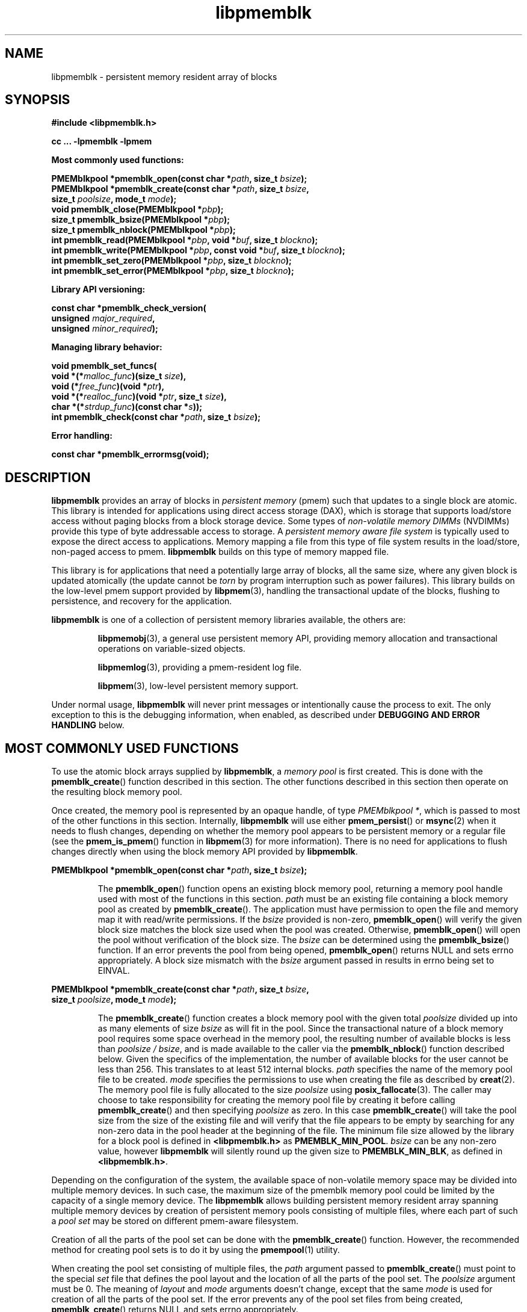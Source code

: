 .\"
.\" Copyright 2014-2016, Intel Corporation
.\"
.\" Redistribution and use in source and binary forms, with or without
.\" modification, are permitted provided that the following conditions
.\" are met:
.\"
.\"     * Redistributions of source code must retain the above copyright
.\"       notice, this list of conditions and the following disclaimer.
.\"
.\"     * Redistributions in binary form must reproduce the above copyright
.\"       notice, this list of conditions and the following disclaimer in
.\"       the documentation and/or other materials provided with the
.\"       distribution.
.\"
.\"     * Neither the name of the copyright holder nor the names of its
.\"       contributors may be used to endorse or promote products derived
.\"       from this software without specific prior written permission.
.\"
.\" THIS SOFTWARE IS PROVIDED BY THE COPYRIGHT HOLDERS AND CONTRIBUTORS
.\" "AS IS" AND ANY EXPRESS OR IMPLIED WARRANTIES, INCLUDING, BUT NOT
.\" LIMITED TO, THE IMPLIED WARRANTIES OF MERCHANTABILITY AND FITNESS FOR
.\" A PARTICULAR PURPOSE ARE DISCLAIMED. IN NO EVENT SHALL THE COPYRIGHT
.\" OWNER OR CONTRIBUTORS BE LIABLE FOR ANY DIRECT, INDIRECT, INCIDENTAL,
.\" SPECIAL, EXEMPLARY, OR CONSEQUENTIAL DAMAGES (INCLUDING, BUT NOT
.\" LIMITED TO, PROCUREMENT OF SUBSTITUTE GOODS OR SERVICES; LOSS OF USE,
.\" DATA, OR PROFITS; OR BUSINESS INTERRUPTION) HOWEVER CAUSED AND ON ANY
.\" THEORY OF LIABILITY, WHETHER IN CONTRACT, STRICT LIABILITY, OR TORT
.\" (INCLUDING NEGLIGENCE OR OTHERWISE) ARISING IN ANY WAY OUT OF THE USE
.\" OF THIS SOFTWARE, EVEN IF ADVISED OF THE POSSIBILITY OF SUCH DAMAGE.
.\"
.\"
.\" libpmemblk.3 -- man page for libpmemblk
.\"
.\" Format this man page with:
.\"	man -l libpmemblk.3
.\" or
.\"	groff -man -Tascii libpmemblk.3
.\"
.TH libpmemblk 3 "pmemblk API version 1.0.1" "NVM Library"
.SH NAME
libpmemblk \- persistent memory resident array of blocks
.SH SYNOPSIS
.nf
.B #include <libpmemblk.h>
.sp
.B cc ... -lpmemblk -lpmem
.sp
.B Most commonly used functions:
.sp
.BI "PMEMblkpool *pmemblk_open(const char *" path ", size_t " bsize );
.BI "PMEMblkpool *pmemblk_create(const char *" path ", size_t " bsize ,
.BI "    size_t " poolsize ", mode_t " mode );
.BI "void pmemblk_close(PMEMblkpool *" pbp );
.BI "size_t pmemblk_bsize(PMEMblkpool *" pbp );
.BI "size_t pmemblk_nblock(PMEMblkpool *" pbp );
.BI "int pmemblk_read(PMEMblkpool *" pbp ", void *" buf ", size_t " blockno );
.BI "int pmemblk_write(PMEMblkpool *" pbp ", const void *" buf ", size_t " blockno );
.BI "int pmemblk_set_zero(PMEMblkpool *" pbp ", size_t " blockno );
.BI "int pmemblk_set_error(PMEMblkpool *" pbp ", size_t " blockno );
.sp
.B Library API versioning:
.sp
.BI "const char *pmemblk_check_version("
.BI "    unsigned " major_required ,
.BI "    unsigned " minor_required );
.sp
.B Managing library behavior:
.sp
.BI "void pmemblk_set_funcs("
.BI "    void *(*" malloc_func ")(size_t " size ),
.BI "    void (*" free_func ")(void *" ptr ),
.BI "    void *(*" realloc_func ")(void *" ptr ", size_t " size ),
.BI "    char *(*" strdup_func ")(const char *" s ));
.BI "int pmemblk_check(const char *" path ", size_t " bsize );
.sp
.B Error handling:
.sp
.BI "const char *pmemblk_errormsg(void);
.fi
.sp
.SH DESCRIPTION
.PP
.B libpmemblk
provides an array of blocks in
.I persistent memory
(pmem)
such that updates to a single block are atomic.
This library is intended for applications
using direct access storage (DAX),
which is storage that supports load/store access without
paging blocks from a block storage device.
Some types of
.I non-volatile memory DIMMs
(NVDIMMs)
provide this type of byte addressable access to storage.
A
.I persistent memory aware file system
is typically used to expose the direct access to applications.
Memory mapping a file from this type of file system
results in the load/store, non-paged access to pmem.
.B libpmemblk
builds on this type of memory mapped file.
.PP
This library is for applications that need a potentially large
array of blocks, all the same size, where any given block is
updated atomically (the update cannot be
.I torn
by program interruption such as power failures).
This library builds on the low-level pmem support provided by
.BR libpmem (3),
handling the transactional update of the blocks, flushing to
persistence, and recovery for the application.
.PP
.B libpmemblk
is one of a collection of persistent memory libraries available,
the others are:
.IP
.BR libpmemobj (3),
a general use persistent memory API,
providing memory allocation and transactional
operations on variable-sized objects.
.IP
.BR libpmemlog (3),
providing a pmem-resident log file.
.IP
.BR libpmem (3),
low-level persistent memory support.
.PP
Under normal usage,
.B libpmemblk
will never print messages or intentionally cause the process to exit.
The only exception to this is the debugging information, when enabled, as
described under
.B "DEBUGGING AND ERROR HANDLING"
below.
.SH MOST COMMONLY USED FUNCTIONS
.PP
To use the atomic block arrays supplied by
.BR libpmemblk ,
a
.I memory pool
is first created.  This is done with the
.BR pmemblk_create ()
function described in this section.
The other functions
described in this section then operate on the resulting block
memory pool.
.PP
Once created, the memory pool is represented by an opaque handle,
of type
.IR "PMEMblkpool *" ,
which is passed to most of the other functions in this section.
Internally,
.B libpmemblk
will use either
.BR pmem_persist ()
or
.BR msync (2)
when it needs to flush changes, depending on whether
the memory pool appears to be persistent memory or a regular file
(see the
.BR pmem_is_pmem ()
function in
.BR libpmem (3)
for more information).
There is no need for applications to flush changes directly
when using the block memory API provided by
.BR libpmemblk .
.PP
.BI "PMEMblkpool *pmemblk_open(const char *" path ", size_t " bsize );
.IP
The
.BR pmemblk_open ()
function opens an existing block memory pool,
returning a memory pool handle used with most of the functions in this section.
.I path
must be an existing file containing a block memory pool as
created by
.BR pmemblk_create ().
The application must have permission to open the file and memory map
it with read/write permissions.
If the
.I bsize
provided is non-zero,
.BR pmemblk_open ()
will verify the given block size matches the block size used when
the pool was created.
Otherwise,
.BR pmemblk_open ()
will open the pool without verification of the block size. The
.I bsize
can be determined using the
.BR pmemblk_bsize ()
function.
If an error prevents the pool from being opened,
.BR pmemblk_open ()
returns NULL and sets errno appropriately.  A block size mismatch with the
.I bsize
argument passed in results in errno being set to EINVAL.
.PP
.BI "PMEMblkpool *pmemblk_create(const char *" path ", size_t " bsize ,
.br
.BI "    size_t " poolsize ", mode_t " mode );
.IP
The
.BR pmemblk_create ()
function creates a block memory pool with the given total
.I poolsize
divided up into as many elements of size
.I bsize
as will fit in the pool.  Since the transactional nature of
a block memory pool requires some space overhead in the memory
pool, the resulting number of available blocks is less than
.IR "poolsize / bsize" ,
and is made available to the caller via the
.BR pmemblk_nblock ()
function described below.  Given the specifics of the implementation,
the number of available blocks for the user cannot be less than 256.  This
translates to at least 512 internal blocks.
.I path
specifies the name of the memory pool file to be created.
.I mode
specifies the permissions to use when creating the file
as described by
.BR creat (2).
The memory pool file is fully allocated to the size
.I poolsize
using
.BR posix_fallocate (3).
The caller may choose to take responsibility for creating the memory
pool file by creating it before calling
.BR pmemblk_create ()
and then specifying
.I poolsize
as zero.  In this case
.BR pmemblk_create ()
will take the pool size from the size of the existing file and will
verify that the file appears to be empty by searching for any non-zero
data in the pool header at the beginning of the file.
The minimum
file size allowed by the library for a block pool is defined in
.B <libpmemblk.h>
as
.BR PMEMBLK_MIN_POOL .
.I bsize
can be any non-zero value,
however
.B libpmemblk
will silently round up the given size to
.BR PMEMBLK_MIN_BLK ,
as defined in
.BR <libpmemblk.h> .
.PP
Depending on the configuration of the system, the available space of
non-volatile memory space may be divided into multiple memory devices.
In such case, the maximum size of the pmemblk memory pool could be
limited by the capacity of a single memory device.
The
.B libpmemblk
allows building persistent memory resident array spanning multiple memory
devices
by creation of persistent memory pools consisting of multiple files, where
each part of such a
.I pool set
may be stored on different pmem-aware filesystem.
.PP
Creation of all the parts of the pool set can be done with the
.BR pmemblk_create ()
function.  However, the recommended method for creating pool sets
is to do it by using the
.BR pmempool (1)
utility.
.PP
When creating the pool set consisting of multiple files, the
.I path
argument passed to
.BR pmemblk_create ()
must point to the special
.I set
file that defines the pool layout and the location of all the parts of
the pool set.
The
.I poolsize
argument must be 0.
The meaning of
.I layout
and
.I mode
arguments doesn't change, except that the same
.I mode
is used for creation of all the parts of the pool set.
If the error prevents any of the pool set files from being created,
.BR pmemblk_create ()
returns NULL and sets errno appropriately.
.PP
When opening the pool set consisting of multiple files, the
.I path
argument passed to
.BR pmemblk_open ()
must not point to the pmemblk memory pool file, but to the same
.I set
file that was used for the pool set creation.
If an error prevents any of the pool set files from being opened,
or if the actual size of any file does not match the corresponding
part size defined in
.I set
file
.BR pmemblk_open ()
returns NULL and sets errno appropriately.
.PP
The set file is a plain
text file, which must start with the line containing a
.I "PMEMPOOLSET"
string,
followed by the specification of all the pool parts in the next lines.
For each part, the file size and the absolute path must be provided.
The minimum file size of each part of the pool set is the same as the
minimum size allowed for a block pool consisting
of one file.  It is defined in
.B <libpmemblk.h>
as
.BR PMEMBLK_MIN_POOL .
Lines starting with "#" character are ignored.
.PP
Here is the example "myblkpool.set" file:
.IP
.nf
PMEMPOOLSET
100G /mountpoint0/myfile.part0
200G /mountpoint1/myfile.part1
400G /mountpoint2/myfile.part2
.fi
.PP
The files in the set may be created by running the following command:
.IP
.nf
pmempool create blk <bsize> --from-set=myblkpool.set
.fi
.PP
.BI "void pmemblk_close(PMEMblkpool *" pbp );
.IP
The
.BR pmemblk_close ()
function closes the memory pool indicated by
.I pbp
and deletes the memory pool handle.  The block memory pool
itself lives on in the file that contains it and may be re-opened
at a later time using
.BR pmemblk_open ()
as described above.
.PP
.BI "size_t pmemblk_bsize(PMEMblkpool *" pbp );
.IP
The
.BR pmemblk_bsize ()
function returns the block size of the specified block memory pool.
It's the value which was passed as
.I bsize
to
.BR pmemblk_create ().
.I pbp
must be a block memory pool handle as returned by
.BR pmemblk_open ()
or
.BR pmemblk_create ().
.PP
.BI "size_t pmemblk_nblock(PMEMblkpool *" pbp );
.IP
The
.BR pmemblk_nblock ()
function returns the usable space in the block memory pool,
expressed as the number of blocks available.
.I pbp
must be a block memory pool handle as returned by
.BR pmemblk_open ()
or
.BR pmemblk_create ().
.PP
.BI "int pmemblk_read(PMEMblkpool *" pbp ", void *" buf ", size_t " blockno );
.IP
The
.BR pmemblk_read ()
function reads a block from memory pool
.IR pbp ,
block number
.IR blockno ,
into the buffer
.IR buf .
On success, zero is returned.  On error, -1 is returned and errno is set.
Reading a block that has never been written by
.BR pmemblk_write ()
will return a block of zeroes.
.PP
.BI "int pmemblk_write(PMEMblkpool *" pbp ", const void *" buf ", size_t " blockno );
.IP
The
.BR pmemblk_write ()
function writes a block from
.I buf
to block number
.I blockno
in the memory pool
.IR pbp .
The write is atomic with respect to other reads and writes.  In addition,
the write cannot be torn by program failure or system crash; on recovery
the block is guaranteed to contain either the old data or the new data,
never a mixture of both.
On success, zero is returned.  On error, -1 is returned and errno is set.
.PP
.BI "int pmemblk_set_zero(PMEMblkpool *" pbp ", size_t " blockno );
.IP
The
.BR pmemblk_set_zero ()
function writes zeros to block number
.I blockno
in memory pool
.IR pbp .
Using this function is faster than actually writing a block of zeros
since
.B libpmemblk
uses metadata to indicate the block should read back as zero.
On success, zero is returned.  On error, -1 is returned and errno is set.
.PP
.BI "int pmemblk_set_error(PMEMblkpool *" pbp ", size_t " blockno );
.IP
The
.BR pmemblk_set_error ()
function sets the error state for block number
.I blockno
in memory pool
.IR pbp .
A block in the error state returns errno EIO when read.  Writing the
block clears the error state and returns the block to normal use.
On success, zero is returned.  On error, -1 is returned and errno is set.
.SH LIBRARY API VERSIONING
.PP
This section describes how the library API is versioned,
allowing applications to work with an evolving API.
.PP
.BI "const char *pmemblk_check_version("
.br
.BI "    unsigned " major_required ,
.br
.BI "    unsigned " minor_required );
.IP
The
.BR pmemblk_check_version ()
function is used to see if the installed
.B libpmemblk
supports the version of the library API required by an application.
The easiest way to do this is for the application to supply the
compile-time version information, supplied by defines in
.BR <libpmemblk.h> ,
like this:
.IP
.nf
reason = pmemblk_check_version(PMEMBLK_MAJOR_VERSION,
                            PMEMBLK_MINOR_VERSION);
if (reason != NULL) {
    /*  version check failed, reason string tells you why */
}
.fi
.IP
Any mismatch in the major version number is considered a failure,
but a library with a newer minor version number will pass this
check since increasing minor versions imply backwards compatibility.
.IP
An application can also check specifically for the existence of
an interface by checking for the version where that interface was
introduced.  These versions are documented in this man page as follows:
unless otherwise specified, all interfaces described here are available
in version 1.0 of the library.  Interfaces added after version 1.0
will contain the text
.I introduced in version x.y
in the section of this manual describing the feature.
.IP
When the version check performed by
.BR pmemblk_check_version ()
is successful, the return value is NULL.  Otherwise the return value
is a static string describing the reason for failing the version check.
The string returned by
.BR pmemblk_check_version ()
must not be modified or freed.
.SH MANAGING LIBRARY BEHAVIOR
.PP
The library entry points described in this section are less
commonly used than the previous sections.
.PP
.BI "void pmemblk_set_funcs("
.br
.BI "    void *(*" malloc_func ")(size_t " size ),
.br
.BI "    void (*" free_func ")(void *" ptr ),
.br
.BI "    void *(*" realloc_func ")(void *" ptr ", size_t " size ),
.br
.BI "    char *(*" strdup_func ")(const char *" s ));
.IP
The
.BR pmemblk_set_funcs ()
function allows an application to override memory allocation
calls used internally by
.BR libpmemblk .
Passing in NULL for any of the handlers will cause the
.B libpmemblk
default function to be used.
The library does not make heavy use of the system malloc functions, but
it does allocate approximately 4-8 kilobytes for each memory pool in use.
.PP
.BI "int pmemblk_check(const char *" path ", size_t " bsize );
.IP
The
.BR pmemblk_check ()
function performs a consistency check of the file
indicated by
.I path
and returns 1 if the memory pool is found to be consistent.  Any
inconsistencies found will cause
.BR pmemblk_check ()
to return 0, in which case
the use of the file with
.B libpmemblk
will result in undefined behavior.  The debug version of
.B libpmemblk
will provide additional details on inconsistencies when
.B PMEMBLK_LOG_LEVEL
is at least 1, as described in the
.B "DEBUGGING AND ERROR HANDLING"
section below. When
.I bsize
is non-zero
.BR pmemblk_check ()
will compare it to the block size of the pool and return 0 when they don't match.
.BR pmemblk_check ()
will return -1 and set errno if it cannot perform the
consistency check due to other errors.
.BR pmemblk_check ()
opens the given
.I path
read-only so it never makes any changes to the file.
.SH DEBUGGING AND ERROR HANDLING
.PP
Two versions of
.B libpmemblk
are typically available on a development system.
The normal version, accessed when a program is
linked using the
.B -lpmemblk
option, is optimized for performance.  That version skips checks
that impact performance and never logs any trace information or performs
any run-time assertions.  If an error is detected during the call to
.B libpmemblk
function, an application may retrieve an error message describing the
reason of failure using the following function:
.PP
.BI "const char *pmemblk_errormsg(void);
.IP
The
.BR pmemblk_errormsg ()
function returns a pointer to a static buffer containing the last error
message logged for current thread.  The error message may include
description of the corresponding error code (if errno was set), as returned by
.BR strerror (3).
The error message buffer is thread-local; errors encountered in one thread
do not affect its value in other threads.
The buffer is never cleared by any library function; its content is
significant only when the return value of the immediately preceding call to
.B libpmemblk
function indicated an error, or if errno was set.
The application must not modify or free the error message string,
but it may be modified by subsequent calls to other library functions.
.PP
A second version of
.BR libpmemblk ,
accessed when a program uses the libraries under
.BR /usr/lib/nvml_debug ,
contains run-time assertions and trace points.
The typical way to access the debug version is to set the environment variable
.B LD_LIBRARY_PATH
to
.B /usr/lib/nvml_debug
or
.B /usr/lib64/nvml_debug
depending on where the debug libraries are installed on the system.
The trace points in the debug version of the library
are enabled using the environment variable
.BR PMEMBLK_LOG_LEVEL ,
which can be set to the following values:
.IP 0
This is the default level when
.B PMEMBLK_LOG_LEVEL
is not set.  No log messages are emitted at this level.
.IP 1
Additional details on any errors detected are logged (in addition
to returning the errno-based errors as usual).  The same information
may be retrieved using
.BR pmemblk_errormsg ().
.IP 2
A trace of basic operations is logged.
.IP 3
This level enables a very verbose amount of function call tracing
in the library.
.IP 4
This level enables voluminous and fairly obscure tracing information
that is likely only useful to the
.B libpmemblk
developers.
.PP
The environment variable
.B PMEMBLK_LOG_FILE
specifies a file name where all logging information should be written.
If the last character in the name is "-", the PID of the current process
will be appended to the file name when the log file is created.  If
.B PMEMBLK_LOG_FILE
is not set, the logging output goes to stderr.
.PP
Setting the environment variable
.B PMEMBLK_LOG_LEVEL
has no effect on the non-debug version of
.BR libpmemblk .
.SH EXAMPLES
.PP
The following example illustrates how the
.B libpmemblk
API is used.
.IP
.\" run source through expand -4 before inserting...
.nf
#include <stdio.h>
#include <fcntl.h>
#include <errno.h>
#include <stdlib.h>
#include <unistd.h>
#include <string.h>
#include <libpmemblk.h>

/* size of the pmemblk pool -- 1 GB */
#define POOL_SIZE ((size_t)(1 << 30))

/* size of each element in the pmem pool */
#define ELEMENT_SIZE 1024

int
main(int argc, char *argv[])
{
    const char path[] = "/pmem-fs/myfile";
    PMEMblkpool *pbp;
    size_t nelements;
    char buf[ELEMENT_SIZE];

    /* create the pmemblk pool or open it if it already exists */
    pbp = pmemblk_create(path, ELEMENT_SIZE, POOL_SIZE, 0666);

    if (pbp == NULL)
        pbp = pmemblk_open(path, ELEMENT_SIZE);

    if (pbp == NULL) {
        perror(path);
        exit(1);
    }

    /* how many elements fit into the file? */
    nelements = pmemblk_nblock(pbp);
    printf("file holds %zu elements\n", nelements);

    /* store a block at index 5 */
    strcpy(buf, "hello, world");
    if (pmemblk_write(pbp, buf, 5) < 0) {
        perror("pmemblk_write");
        exit(1);
    }

    /* read the block at index 10 (reads as zeros initially) */
    if (pmemblk_read(pbp, buf, 10) < 0) {
        perror("pmemblk_read");
        exit(1);
    }

    /* zero out the block at index 5 */
    if (pmemblk_set_zero(pbp, 5) < 0) {
        perror("pmemblk_set_zero");
        exit(1);
    }

    /* ... */

    pmemblk_close(pbp);
}
.fi
.PP
See http://pmem.io/nvml/libpmemblk for more examples
using the
.B libpmemblk
API.
.SH BUGS
Unlike
.BR libpmemobj ,
data replication is not supported in
.BR libpmemblk .
Thus, it is not allowed to specify replica sections in pool set files.
.SH ACKNOWLEDGEMENTS
.PP
.B libpmemblk
builds on the persistent memory programming model
recommended by the SNIA NVM Programming Technical Work Group:
.IP
http://snia.org/nvmp
.SH "SEE ALSO"
.BR mmap (2),
.BR munmap (2),
.BR msync (2),
.BR strerror (3),
.BR libpmemobj (3),
.BR libpmemlog (3),
.BR libpmem (3),
.BR libvmem (3)
and
.BR http://pmem.io .
